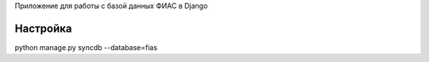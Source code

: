 Приложение для работы с базой данных ФИАС в Django

Настройка
==============

python manage.py syncdb --database=fias